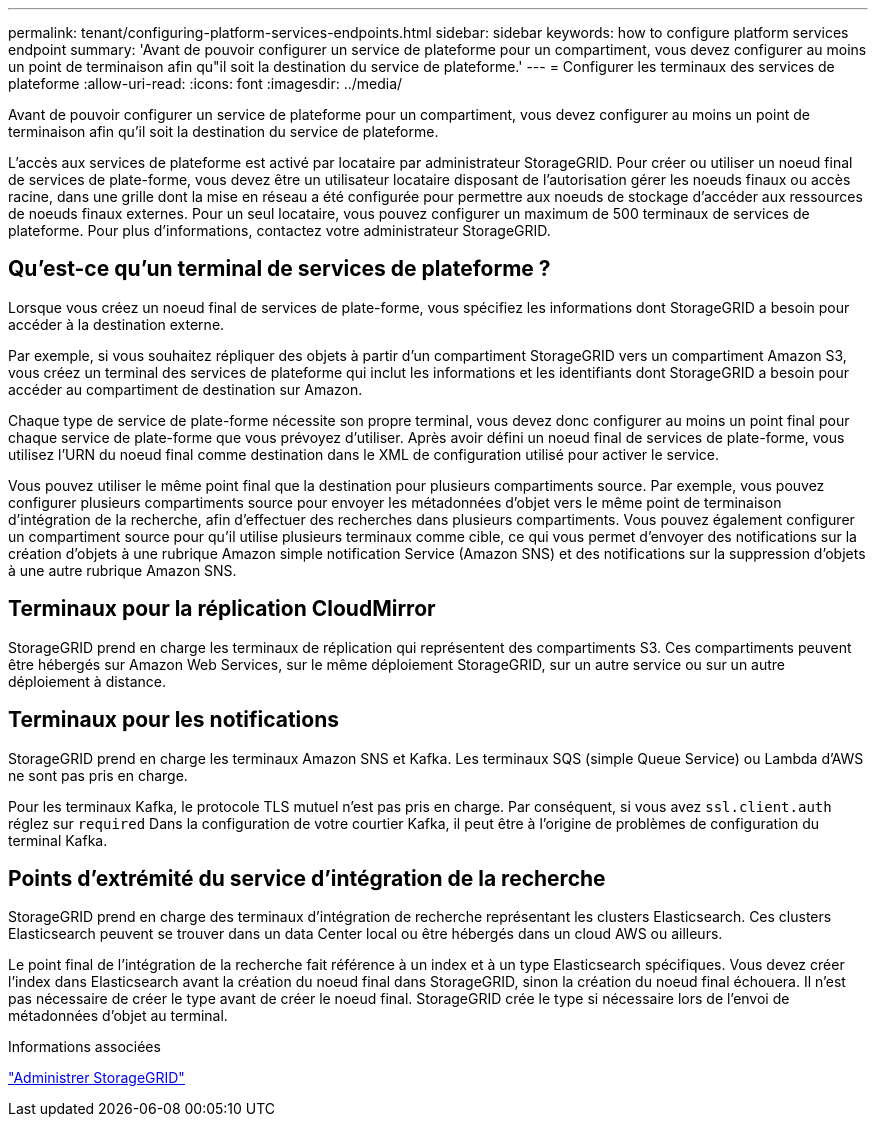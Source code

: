 ---
permalink: tenant/configuring-platform-services-endpoints.html 
sidebar: sidebar 
keywords: how to configure platform services endpoint 
summary: 'Avant de pouvoir configurer un service de plateforme pour un compartiment, vous devez configurer au moins un point de terminaison afin qu"il soit la destination du service de plateforme.' 
---
= Configurer les terminaux des services de plateforme
:allow-uri-read: 
:icons: font
:imagesdir: ../media/


[role="lead"]
Avant de pouvoir configurer un service de plateforme pour un compartiment, vous devez configurer au moins un point de terminaison afin qu'il soit la destination du service de plateforme.

L'accès aux services de plateforme est activé par locataire par administrateur StorageGRID. Pour créer ou utiliser un noeud final de services de plate-forme, vous devez être un utilisateur locataire disposant de l'autorisation gérer les noeuds finaux ou accès racine, dans une grille dont la mise en réseau a été configurée pour permettre aux noeuds de stockage d'accéder aux ressources de noeuds finaux externes. Pour un seul locataire, vous pouvez configurer un maximum de 500 terminaux de services de plateforme. Pour plus d'informations, contactez votre administrateur StorageGRID.



== Qu'est-ce qu'un terminal de services de plateforme ?

Lorsque vous créez un noeud final de services de plate-forme, vous spécifiez les informations dont StorageGRID a besoin pour accéder à la destination externe.

Par exemple, si vous souhaitez répliquer des objets à partir d'un compartiment StorageGRID vers un compartiment Amazon S3, vous créez un terminal des services de plateforme qui inclut les informations et les identifiants dont StorageGRID a besoin pour accéder au compartiment de destination sur Amazon.

Chaque type de service de plate-forme nécessite son propre terminal, vous devez donc configurer au moins un point final pour chaque service de plate-forme que vous prévoyez d'utiliser. Après avoir défini un noeud final de services de plate-forme, vous utilisez l'URN du noeud final comme destination dans le XML de configuration utilisé pour activer le service.

Vous pouvez utiliser le même point final que la destination pour plusieurs compartiments source. Par exemple, vous pouvez configurer plusieurs compartiments source pour envoyer les métadonnées d'objet vers le même point de terminaison d'intégration de la recherche, afin d'effectuer des recherches dans plusieurs compartiments. Vous pouvez également configurer un compartiment source pour qu'il utilise plusieurs terminaux comme cible, ce qui vous permet d'envoyer des notifications sur la création d'objets à une rubrique Amazon simple notification Service (Amazon SNS) et des notifications sur la suppression d'objets à une autre rubrique Amazon SNS.



== Terminaux pour la réplication CloudMirror

StorageGRID prend en charge les terminaux de réplication qui représentent des compartiments S3. Ces compartiments peuvent être hébergés sur Amazon Web Services, sur le même déploiement StorageGRID, sur un autre service ou sur un autre déploiement à distance.



== Terminaux pour les notifications

StorageGRID prend en charge les terminaux Amazon SNS et Kafka. Les terminaux SQS (simple Queue Service) ou Lambda d'AWS ne sont pas pris en charge.

Pour les terminaux Kafka, le protocole TLS mutuel n'est pas pris en charge. Par conséquent, si vous avez `ssl.client.auth` réglez sur `required` Dans la configuration de votre courtier Kafka, il peut être à l'origine de problèmes de configuration du terminal Kafka.



== Points d'extrémité du service d'intégration de la recherche

StorageGRID prend en charge des terminaux d'intégration de recherche représentant les clusters Elasticsearch. Ces clusters Elasticsearch peuvent se trouver dans un data Center local ou être hébergés dans un cloud AWS ou ailleurs.

Le point final de l'intégration de la recherche fait référence à un index et à un type Elasticsearch spécifiques. Vous devez créer l'index dans Elasticsearch avant la création du noeud final dans StorageGRID, sinon la création du noeud final échouera. Il n'est pas nécessaire de créer le type avant de créer le noeud final. StorageGRID crée le type si nécessaire lors de l'envoi de métadonnées d'objet au terminal.

.Informations associées
link:../admin/index.html["Administrer StorageGRID"]
